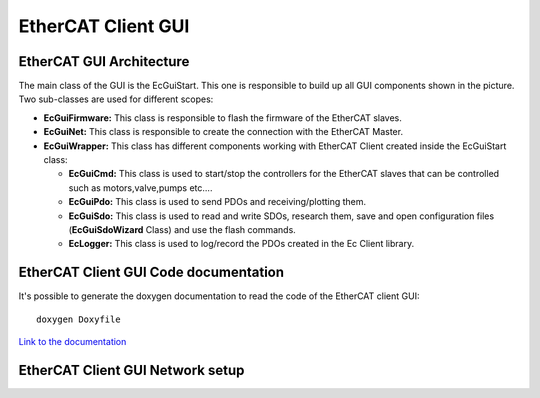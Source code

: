.. _EtherCAT Client GUI:

*********************
EtherCAT Client GUI
*********************

.. image:: _static/EtherCAT_Client_GUI_Img/EtherCAT_Client_GUI_Img_0.png

.. _EtherCAT GUI Architecture:

EtherCAT GUI Architecture
=============================

.. image:: _static/EtherCAT_Client_GUI_Img/EtherCAT_Client_GUI_Img_1.png

The main class of the GUI is the EcGuiStart. This one is responsible to build up all GUI components shown in the picture. 
Two sub-classes are used for different scopes:

* **EcGuiFirmware:** This class is responsible to flash the firmware of the EtherCAT slaves.
* **EcGuiNet:** This class is responsible to create the connection with the EtherCAT Master.
* **EcGuiWrapper:** This class has different components working with EtherCAT Client created inside the EcGuiStart class:

  * **EcGuiCmd:** This class is used to start/stop the controllers for the EtherCAT slaves that can be controlled such as motors,valve,pumps etc....
  * **EcGuiPdo:** This class is used to send PDOs and receiving/plotting them.
  * **EcGuiSdo:** This class is used to read and write SDOs, research them, save and open configuration files (**EcGuiSdoWizard** Class) and use the flash commands. 
  * **EcLogger:** This class is used to log/record the PDOs created in the Ec Client library.

.. _EtherCAT Client GUI Code documentation:

EtherCAT Client GUI Code documentation
========================================

It's possible to generate the doxygen documentation to read the code of the EtherCAT client GUI::

   doxygen Doxyfile

`Link to the documentation <https://advanced-robotics-facility.github.io/ecat-client-advr/gui/>`__ 

.. _EtherCAT Client GUI Network setup:

EtherCAT Client GUI Network setup
========================================

